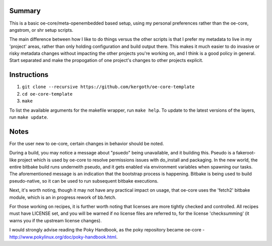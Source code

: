 Summary
-------

This is a basic oe-core/meta-openembedded based setup, using my personal
preferences rather than the oe-core, angstrom, or shr setup scripts.

The main difference between how I like to do things versus the other scripts
is that I prefer my metadata to live in my 'project' areas, rather than only
holding configuration and build output there. This makes it much easier to do
invasive or risky metadata changes without impacting the other projects you're
working on, and I think is a good policy in general. Start separated and make
the propogation of one project's changes to other projects explicit.

Instructions
------------

1. ``git clone --recursive https://github.com/kergoth/oe-core-template``
2. ``cd oe-core-template``
3. ``make``

To list the available arguments for the makefile wrapper, run ``make help``.
To update to the latest versions of the layers, run ``make update``.

Notes
-----

For the user new to oe-core, certain changes in behavior should be noted.

During a build, you may notice a message about "psuedo" being unavailable, and
it building this. Pseudo is a fakeroot-like project which is used by oe-core
to resolve permissions issues with do_install and packaging. In the new world,
the entire bitbake build runs underneith pseudo, and it gets enabled via
environment variables when spawning our tasks. The aforementioned message is
an indication that the bootstrap process is happening. Bitbake is being used
to build pseudo-native, so it can be used to run subsequent bitbake
executions.

Next, it's worth noting, though it may not have any practical impact on usage,
that oe-core uses the 'fetch2' bitbake module, which is an in progress rework
of bb.fetch.

For those working on recipes, it is further worth noting that licenses are
more tightly checked and controlled. All recipes must have LICENSE set, and
you will be warned if no license files are referred to, for the license
'checksumming' (it warns you if the upstream license changes).

I would strongly advise reading the Poky Handbook, as the poky repository
became oe-core - http://www.pokylinux.org/doc/poky-handbook.html.
